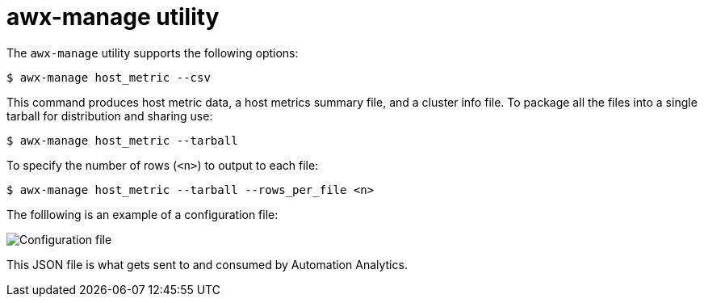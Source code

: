 [id="proc-controller-awx-manage-utility"]

= awx-manage utility

The `awx-manage` utility supports the following options:

[literal, options="nowrap" subs="+attributes"]
----
$ awx-manage host_metric --csv
----

This command produces host metric data, a host metrics summary file, and a cluster info file. 
To package all the files into a single tarball for distribution and sharing use:

[literal, options="nowrap" subs="+attributes"]
----
$ awx-manage host_metric --tarball
----

To specify the number of rows (`<n>`) to output to each file:

[literal, options="nowrap" subs="+attributes"]
----
$ awx-manage host_metric --tarball --rows_per_file <n>
----

The folllowing is an example of a configuration file:

image:ug-host-metrics-awx-manage-config.png[Configuration file]

This JSON file is what gets sent to and consumed by Automation Analytics.
